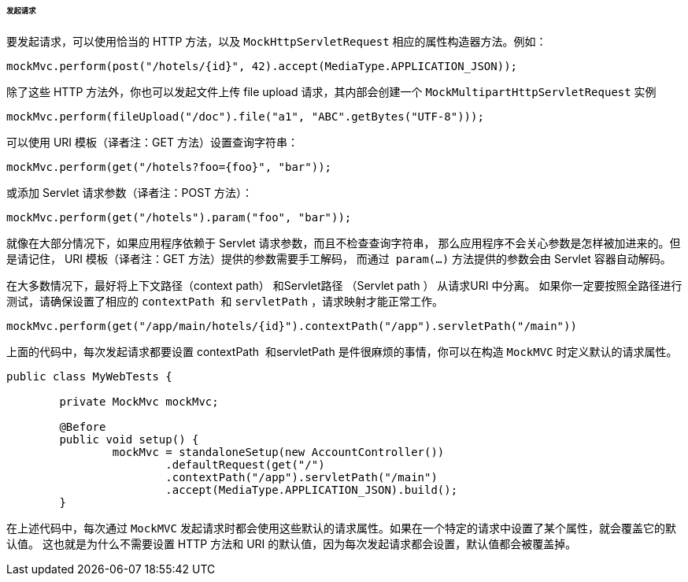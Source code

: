 [[spring-mvc-test-server-performing-requests]]
====== 发起请求
要发起请求，可以使用恰当的 HTTP 方法，以及 `MockHttpServletRequest` 相应的属性构造器方法。例如：

[source,java,indent=0]
[subs="verbatim,quotes"]
----
	mockMvc.perform(post("/hotels/{id}", 42).accept(MediaType.APPLICATION_JSON));
----

除了这些 HTTP 方法外，你也可以发起文件上传 file upload 请求，其内部会创建一个 `MockMultipartHttpServletRequest` 实例

[source,java,indent=0]
[subs="verbatim,quotes"]
----
	mockMvc.perform(fileUpload("/doc").file("a1", "ABC".getBytes("UTF-8")));
----

可以使用 URI 模板（译者注：GET 方法）设置查询字符串：

[source,java,indent=0]
[subs="verbatim,quotes"]
----
	mockMvc.perform(get("/hotels?foo={foo}", "bar"));
----

或添加 Servlet 请求参数（译者注：POST 方法）：

[source,java,indent=0]
[subs="verbatim,quotes"]
----
	mockMvc.perform(get("/hotels").param("foo", "bar"));
----

就像在大部分情况下，如果应用程序依赖于 Servlet 请求参数，而且不检查查询字符串，
那么应用程序不会关心参数是怎样被加进来的。但是请记住， URI 模板（译者注：GET 方法）提供的参数需要手工解码，
而通过  `param(...)` 方法提供的参数会由 Servlet 容器自动解码。

在大多数情况下，最好将上下文路径（context path） 和Servlet路径 （Servlet path ） 从请求URI 中分离。
如果你一定要按照全路径进行测试，请确保设置了相应的 `contextPath`  和 `servletPath` ，请求映射才能正常工作。

[source,java,indent=0]
[subs="verbatim,quotes"]
----
	mockMvc.perform(get("/app/main/hotels/{id}").contextPath("/app").servletPath("/main"))
----

上面的代码中，每次发起请求都要设置 contextPath  和servletPath 是件很麻烦的事情，你可以在构造 `MockMVC` 时定义默认的请求属性。

[source,java,indent=0]
[subs="verbatim,quotes"]
----
	public class MyWebTests {

		private MockMvc mockMvc;

		@Before
		public void setup() {
			mockMvc = standaloneSetup(new AccountController())
				.defaultRequest(get("/")
				.contextPath("/app").servletPath("/main")
				.accept(MediaType.APPLICATION_JSON).build();
		}
----

在上述代码中，每次通过 `MockMVC` 发起请求时都会使用这些默认的请求属性。如果在一个特定的请求中设置了某个属性，就会覆盖它的默认值。
这也就是为什么不需要设置 HTTP 方法和 URI 的默认值，因为每次发起请求都会设置，默认值都会被覆盖掉。

